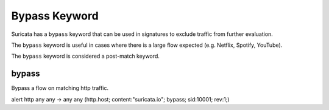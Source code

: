 Bypass Keyword
==============

.. role:: example-rule-action
.. role:: example-rule-header
.. role:: example-rule-options
.. role:: example-rule-emphasis

Suricata has a ``bypass`` keyword that can be used in signatures to exclude
traffic from further evaluation.

The ``bypass`` keyword is useful in cases where there is a large flow expected
(e.g. Netflix, Spotify, YouTube).

The ``bypass`` keyword is considered a post-match keyword.

bypass
------

Bypass a flow on matching http traffic.

.. container:: example-rule

  alert http any any -> any any (http.host; \
  content:"suricata.io"; :example-rule-options:`bypass;` \
  sid:10001; rev:1;)
